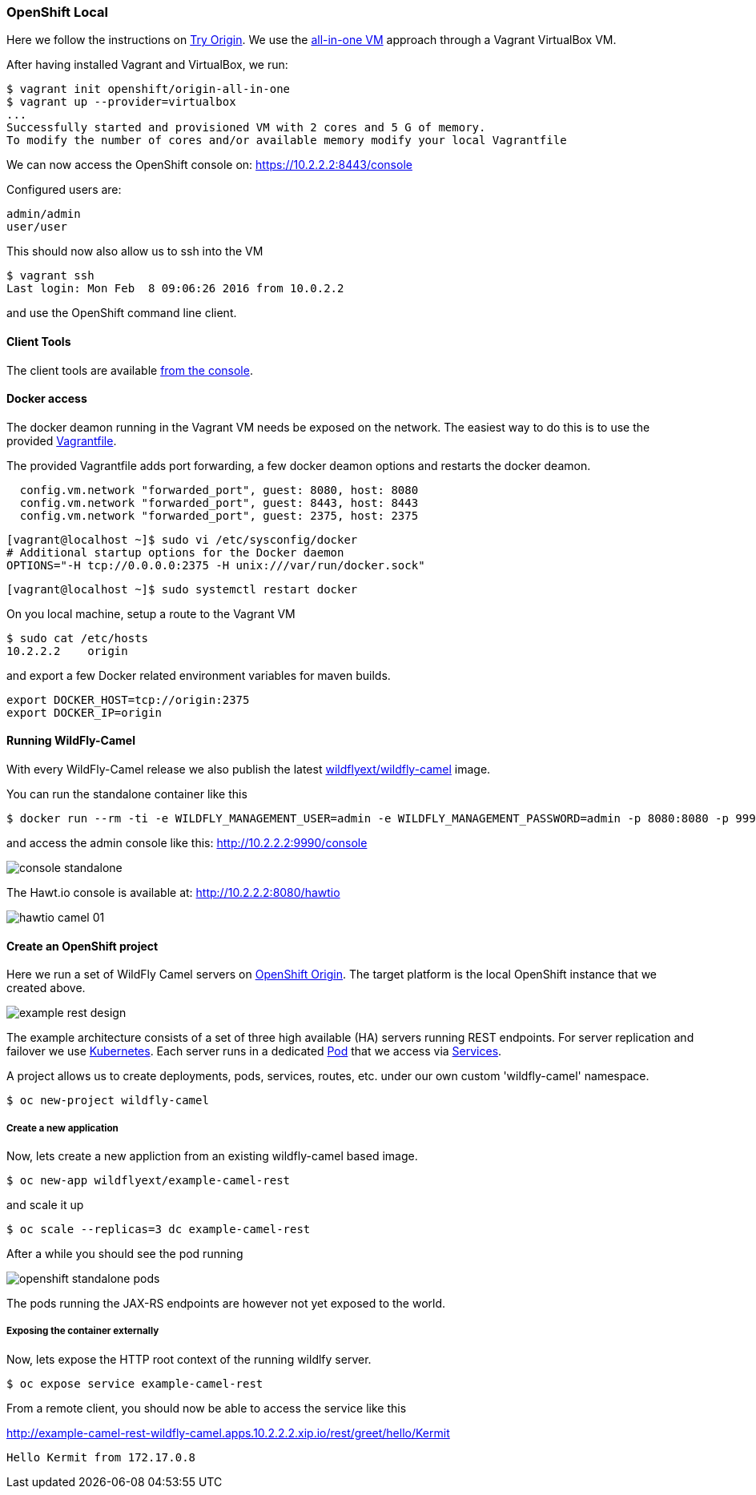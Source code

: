 ### OpenShift Local

Here we follow the instructions on https://www.openshift.org[Try Origin,window=_blank]. 
We use the https://www.openshift.org/vm[all-in-one VM,window=_blank] approach through a Vagrant VirtualBox VM.

After having installed Vagrant and VirtualBox, we run:

[source,options="nowrap"]
----
$ vagrant init openshift/origin-all-in-one
$ vagrant up --provider=virtualbox
...
Successfully started and provisioned VM with 2 cores and 5 G of memory.
To modify the number of cores and/or available memory modify your local Vagrantfile
----

We can now access the OpenShift console on: https://10.2.2.2:8443/console[,window=_blank]

Configured users are:

 admin/admin
 user/user

This should now also allow us to ssh into the VM

[source,options="nowrap"]
$ vagrant ssh
Last login: Mon Feb  8 09:06:26 2016 from 10.0.2.2

and use the OpenShift command line client.

==== Client Tools

The client tools are available https://10.2.2.2:8443/console/command-line[from the console,window=_blank].

==== Docker access 

The docker deamon running in the Vagrant VM needs be exposed on the network. 
The easiest way to do this is to use the provided https://github.com/wildfly-extras/wildfly-camel/blob/master/Vagrantfile[Vagrantfile,window=_blank].

The provided Vagrantfile adds port forwarding, a few docker deamon options and restarts the docker deamon.

[source,options="nowrap"]
  config.vm.network "forwarded_port", guest: 8080, host: 8080
  config.vm.network "forwarded_port", guest: 8443, host: 8443
  config.vm.network "forwarded_port", guest: 2375, host: 2375


[source,options="nowrap"]
[vagrant@localhost ~]$ sudo vi /etc/sysconfig/docker
# Additional startup options for the Docker daemon
OPTIONS="-H tcp://0.0.0.0:2375 -H unix:///var/run/docker.sock"

[source,options="nowrap"]
[vagrant@localhost ~]$ sudo systemctl restart docker

On you local machine, setup a route to the Vagrant VM

 $ sudo cat /etc/hosts
 10.2.2.2    origin

and export a few Docker related environment variables for maven builds.

 export DOCKER_HOST=tcp://origin:2375
 export DOCKER_IP=origin

#### Running WildFly-Camel

With every WildFly-Camel release we also publish the latest https://registry.hub.docker.com/u/wildflyext/wildfly-camel/[wildflyext/wildfly-camel,window=_blank] image.

You can run the standalone container like this

[source,options="nowrap"]
$ docker run --rm -ti -e WILDFLY_MANAGEMENT_USER=admin -e WILDFLY_MANAGEMENT_PASSWORD=admin -p 8080:8080 -p 9990:9990 wildflyext/wildfly-camel

and access the admin console like this: http://10.2.2.2:9990/console[,window=_blank]

image::console-standalone.png[]

The Hawt.io console is available at: http://10.2.2.2:8080/hawtio[,window=_blank]

image::hawtio-camel-01.png[]

#### Create an OpenShift project

Here we run a set of WildFly Camel servers on https://www.openshift.org[OpenShift Origin,window=_blank]. 
The target platform is the local OpenShift instance that we created above. 

image::example-rest-design.png[]

The example architecture consists of a set of three high available (HA) servers running REST endpoints. For server replication and failover we use http://kubernetes.io[Kubernetes,window=_blank]. 
Each server runs in a dedicated https://github.com/GoogleCloudPlatform/kubernetes/blob/v1.0.0/docs/pods.md[Pod,window=_blank] 
that we access via https://github.com/GoogleCloudPlatform/kubernetes/blob/v1.0.0/docs/services.md[Services,window=_blank].

A project allows us to create deployments, pods, services, routes, etc. under our own custom 'wildfly-camel' namespace.

 $ oc new-project wildfly-camel

##### Create a new application

Now, lets create a new appliction from an existing wildfly-camel based image. 

 $ oc new-app wildflyext/example-camel-rest

and scale it up

 $ oc scale --replicas=3 dc example-camel-rest

After a while you should see the pod running

image::openshift-standalone-pods.png[]

The pods running the JAX-RS endpoints are however not yet exposed to the world.

##### Exposing the container externally

Now, lets expose the HTTP root context of the running wildlfy server.

 $ oc expose service example-camel-rest

From a remote client, you should now be able to access the service like this

http://example-camel-rest-wildfly-camel.apps.10.2.2.2.xip.io/rest/greet/hello/Kermit[,window=_blank]

 Hello Kermit from 172.17.0.8

 